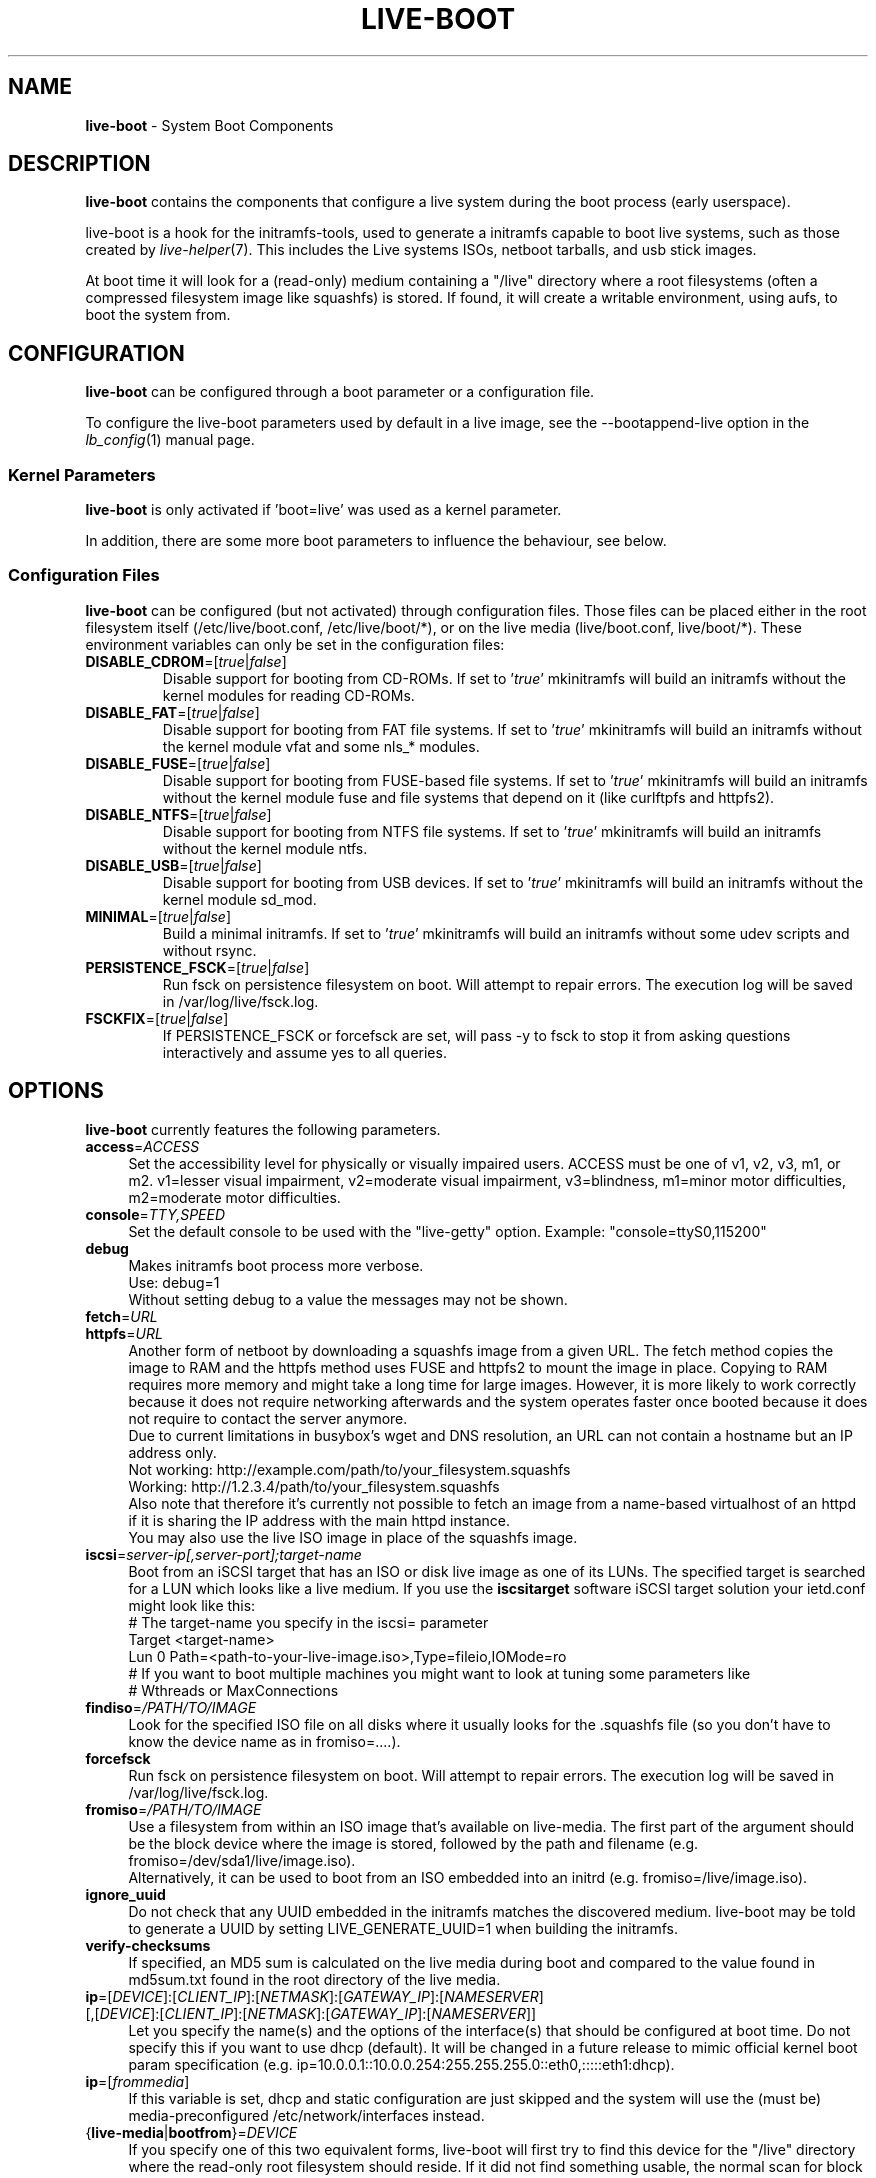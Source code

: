 .TH LIVE\-BOOT 7 2015\-09\-22 5.0~a5-1 "Live Systems Project"

.SH NAME
\fBlive\-boot\fR \- System Boot Components

.SH DESCRIPTION
\fBlive\-boot\fR contains the components that configure a live system during the boot process (early userspace).
.PP
.\" FIXME
live\-boot is a hook for the initramfs\-tools, used to generate a initramfs capable to boot live systems, such as those created by \fIlive\-helper\fR(7). This includes the Live systems ISOs, netboot tarballs, and usb stick images.
.PP
At boot time it will look for a (read\-only) medium containing a "/live" directory where a root filesystems (often a compressed filesystem image like squashfs) is stored. If found, it will create a writable environment, using aufs, to boot the system from.
.\" FIXME

.SH CONFIGURATION
\fBlive\-boot\fR can be configured through a boot parameter or a configuration file.
.PP
To configure the live\-boot parameters used by default in a live image, see the \-\-bootappend\-live option in the \fIlb_config\fR(1) manual page.

.SS Kernel Parameters
\fBlive\-boot\fR is only activated if 'boot=live' was used as a kernel parameter.
.PP
In addition, there are some more boot parameters to influence the behaviour, see below.

.SS Configuration Files
\fBlive\-boot\fR can be configured (but not activated) through configuration files. Those files can be placed either in the root filesystem itself (/etc/live/boot.conf, /etc/live/boot/*), or on the live media (live/boot.conf, live/boot/*).
These environment variables can only be set in the configuration files:

.TP
\fBDISABLE_CDROM\fR=[\fItrue\fR|\fIfalse\fR]
Disable support for booting from CD-ROMs.  If set to '\fItrue\fR' mkinitramfs will build an initramfs without the kernel modules for reading CD-ROMs.

.TP
\fBDISABLE_FAT\fR=[\fItrue\fR|\fIfalse\fR]
Disable support for booting from FAT file systems.  If set to '\fItrue\fR' mkinitramfs will build an initramfs without the kernel module vfat and some nls_* modules.

.TP
\fBDISABLE_FUSE\fR=[\fItrue\fR|\fIfalse\fR]
Disable support for booting from FUSE-based file systems.  If set to '\fItrue\fR' mkinitramfs will build an initramfs without the kernel module fuse and file systems that depend on it (like curlftpfs and httpfs2).

.TP
\fBDISABLE_NTFS\fR=[\fItrue\fR|\fIfalse\fR]
Disable support for booting from NTFS file systems.  If set to '\fItrue\fR' mkinitramfs will build an initramfs without the kernel module ntfs.

.TP
\fBDISABLE_USB\fR=[\fItrue\fR|\fIfalse\fR]
Disable support for booting from USB devices.  If set to '\fItrue\fR' mkinitramfs will build an initramfs without the kernel module sd_mod.

.TP
\fBMINIMAL\fR=[\fItrue\fR|\fIfalse\fR]
Build a minimal initramfs.  If set to '\fItrue\fR' mkinitramfs will build an initramfs without some udev scripts and without rsync.

.TP
\fBPERSISTENCE_FSCK\fR=[\fItrue\fR|\fIfalse\fR]
Run fsck on persistence filesystem on boot. Will attempt to repair errors. The execution log will be saved in /var/log/live/fsck.log.

.TP
\fBFSCKFIX\fR=[\fItrue\fR|\fIfalse\fR]
If PERSISTENCE_FSCK or forcefsck are set, will pass -y to fsck to stop it from asking questions interactively and assume yes to all queries.

.SH OPTIONS
\fBlive\-boot\fR currently features the following parameters.
.\" FIXME
.IP "\fBaccess\fR=\fIACCESS\fR" 4
Set the accessibility level for physically or visually impaired users. ACCESS must be one of v1, v2, v3, m1, or m2. v1=lesser visual impairment, v2=moderate visual impairment, v3=blindness, m1=minor motor difficulties, m2=moderate motor difficulties.
.IP "\fBconsole\fR=\fITTY,SPEED\fR" 4
Set the default console to be used with the "live\-getty" option. Example: "console=ttyS0,115200"
.IP "\fBdebug\fR" 4
Makes initramfs boot process more verbose.
.br
Use: debug=1
.br
Without setting debug to a value the messages may not be shown.
.IP "\fBfetch\fR=\fIURL\fR" 4
.IP "\fBhttpfs\fR=\fIURL\fR" 4
Another form of netboot by downloading a squashfs image from a given URL.
The fetch method copies the image to RAM and the httpfs method uses FUSE and
httpfs2 to mount the image in place. Copying to RAM requires more memory and
might take a long time for large images. However, it is more likely to work
correctly because it does not require networking afterwards and the system
operates faster once booted because it does not require to contact the server
anymore.
.br
Due to current limitations in busybox's wget and DNS resolution, an URL can not contain a hostname but an IP address only.
.br
Not working: http://example.com/path/to/your_filesystem.squashfs
.br
Working: http://1.2.3.4/path/to/your_filesystem.squashfs
.br
Also note that therefore it's currently not possible to fetch an image from a name-based virtualhost of an httpd if it is sharing the IP address with the main httpd instance.
.br
You may also use the live ISO image in place of the squashfs image.
.IP "\fBiscsi\fR=\fIserver-ip[,server-port];target-name\fR" 4
Boot from an iSCSI target that has an ISO or disk live image as one of its LUNs. The specified target is searched for a LUN which looks like a live medium. If you use the \fBiscsitarget\fR software iSCSI target solution your ietd.conf might look like this:
.br
# The target-name you specify in the iscsi= parameter
.br
Target <target-name>
  Lun 0 Path=<path-to-your-live-image.iso>,Type=fileio,IOMode=ro
  # If you want to boot multiple machines you might want to look at tuning some parameters like
  # Wthreads or MaxConnections
.IP "\fBfindiso\fR=\fI/PATH/TO/IMAGE\fI" 4
Look for the specified ISO file on all disks where it usually looks for the .squashfs file (so you don't have to know the device name as in fromiso=....).
.IP "\fBforcefsck\fR" 4
Run fsck on persistence filesystem on boot. Will attempt to repair errors. The execution log will be saved in /var/log/live/fsck.log.
.IP "\fBfromiso\fR=\fI/PATH/TO/IMAGE\fI" 4
Use a filesystem from within an ISO image that's available on live-media. The first part of the argument should be the block device where the image is stored, followed by the path and filename (e.g. fromiso=/dev/sda1/live/image.iso).
.br
Alternatively, it can be used to boot from an ISO embedded into an initrd (e.g. fromiso=/live/image.iso).
.IP "\fBignore_uuid\fR" 4
Do not check that any UUID embedded in the initramfs matches the discovered medium. live\-boot may be told to generate a UUID by setting LIVE_GENERATE_UUID=1 when building the initramfs.
.IP "\fBverify\-checksums\fR" 4
If specified, an MD5 sum is calculated on the live media during boot and compared to the value found in md5sum.txt found in the root directory of the live media.
.IP "\fBip\fR=[\fIDEVICE\fR]:[\fICLIENT_IP\fR]:[\fINETMASK\fR]:[\fIGATEWAY_IP\fR]:[\fINAMESERVER\fR] [,[\fIDEVICE\fR]:[\fICLIENT_IP\fR]:[\fINETMASK\fR]:[\fIGATEWAY_IP\fR]:[\fINAMESERVER\fR]]" 4
Let you specify the name(s) and the options of the interface(s) that should be configured at boot time. Do not specify this if you want to use dhcp (default). It will be changed in a future release to mimic official kernel boot param specification (e.g. ip=10.0.0.1::10.0.0.254:255.255.255.0::eth0,:::::eth1:dhcp).
.IP "\fBip\fR=[\fIfrommedia\fR]" 4
If this variable is set, dhcp and static configuration are just skipped and the system will use the (must be) media\-preconfigured /etc/network/interfaces instead.
.IP "{\fBlive\-media\fR|\fBbootfrom\fR}=\fIDEVICE\fR" 4
If you specify one of this two equivalent forms, live\-boot will first try to find this device for the "/live" directory where the read\-only root filesystem should reside. If it did not find something usable, the normal scan for block devices is performed.
.br
Instead of specifying an actual device name, the keyword 'removable' can be used to limit the search of acceptable live media to removable type only. Note that if you want to further restrict the media to usb mass storage only, you can use the 'removable\-usb' keyword.
.IP "{\fBlive\-media\-encryption\fR|\fBencryption\fR}=\fITYPE\fI" 4
live\-boot will mount the encrypted rootfs TYPE, asking the passphrase, useful to build paranoid live systems :\-). TYPE supported so far is "aes" for loop\-aes encryption type.
.IP "\fBlive\-media\-offset\fR=\fIBYTES\fR" 4
This way you could tell live\-boot that your image starts at offset BYTES in the above specified or autodiscovered device, this could be useful to hide the live system ISO or image inside another ISO or image, to create "clean" images.
.IP "\fBlive\-media\-path\fR=\fIPATH\fR" 4
Sets the path to the live filesystem on the medium. By default, it is set to '/live' and you should not change that unless you have customized your media accordingly.
.IP "\fBlive\-media\-timeout\fR=\fISECONDS\fI" 4
Set the timeout in seconds for the device specified by "live\-media=" to become ready before giving up.
.IP "\fBmodule\fR=\fINAME\fR" 4
Instead of using the default optional file "filesystem.module" (see below) another file could be specified without the extension ".module"; it should be placed on "/live" directory of the live medium.
.IP "\fBnetboot\fR[=nfs|cifs]" 4
This tells live\-boot to perform a network mount. The parameter "nfsroot=" (with optional "nfsopts="), should specify where is the location of the root filesystem.  With no args, will try cifs first, and if it fails nfs.
.IP "\fBnfsopts\fR=" 4
This lets you specify custom nfs options.
.IP "\fBnofastboot\fR" 4
This parameter disables the default disabling of filesystem checks in /etc/fstab. If you have static filesystems on your harddisk and you want them to be checked at boot time, use this parameter, otherwise they are skipped.
.IP "\fBnopersistence\fR" 4
disables the "persistence" feature, useful if the bootloader (like syslinux) has been installed with persistence enabled.
.IP "\fBnoeject\fR" 4
Do not prompt to eject the live medium.
.IP "\fBramdisk\-size\fR" 4
This parameter defines a custom ramdisk size (it's the '\-o size' option of tmpfs mount). By default, there is no ramdisk size set, so the default of mount applies (currently 50% of available RAM). Note that this option has currently no effect when booting with toram.
.IP "\fBoverlay\-size\fR=\fISIZE\fR" 4
The size of the tmpfs mount (used for the upperdir union root mount) in bytes, and rounded up to entire pages. This option accepts a suffix % to limit the instance to that percentage of your physical RAM or a suffix k, m or g for Ki, Mi, Gi (binary kilo (kibi), binary mega (mebi) and binary giga (gibi)). By default, 50% of available RAM will be used.
.IP "\fBswap=true\fR" 4
This parameter enables usage of local swap partitions.
.IP "\fBpersistence\fR" 4
live\-boot will probe devices for persistence media. These can be partitions (with the correct GPT name), filesystems (with the correct label) or image files (with the correct file name). Overlays are labeled/named "persistence" (see \fIpersistence.conf\fR(5)). Overlay image files are named "persistence".
.IP "\fBpersistence\-encryption\fR=\fITYPE1\fR,\fITYPE2\fR ... \fITYPEn\fR" 4
This option determines which types of encryption that are allowed to be used when probing devices for persistence media. If "none" is in the list, we allow unencrypted media; if "luks" is in the list, we allow LUKS\-encrypted media. Whenever a device containing encrypted media is probed the user will be prompted for the passphrase. The default value is "none".
.IP "\fBpersistence\-media\fR={\fIremovable\fR|\fIremovable\-usb\fR}" 4
If you specify the keyword 'removable', live\-boot will try to find persistence partitions on removable media only. Note that if you want to further restrict the media to usb mass storage only, you can use the 'removable\-usb' keyword.
.IP "\fBpersistence\-method\fR=\fITYPE1\fR,\fITYPE2\fR ... \fITYPEn\fR" 4
This option determines which types of persistence media we allow. If "overlay" is in the list, we consider overlays (i.e. "live\-rw" and "home\-rw"). The default is "overlay".
.IP "\fBpersistence\-path\fR=\fIPATH\fR" 4
live\-boot will look for persistency files in the root directory of a partition, with this parameter, the path can be configured so that you can have multiple directories on the same partition to store persistency files.
.IP "\fBpersistence\-read\-only\fR" 4
Filesystem changes are not saved back to persistence media. In particular, overlays and netboot NFS mounts are mounted read-only.
.IP "\fBpersistence\-storage\fR=\fITYPE1\fR,\fITYPE2\fR ... \fITYPEn\fR" 4
This option determines which types of persistence storage to consider when probing for persistence media. If "filesystem" is in the list, filesystems with matching labels will be used; if "file" is in the list, all filesystems will be probed for archives and image files with matching filenames. The default is "file,filesystem".
.IP "\fBpersistence\-label\fR=\fILABEL1\fR,\fILABEL2\fR ... \fILABELn\fR" 4
live-boot will use the names in this list (instead of "persistence") when searching for persistent storage. Each LABEL can be a valid filename, partition label, or GPT name. The default is "persistence".
.IP "\fBnoeject\fR" 4
This option causes live\-boot to reboot without attempting to eject the media and without asking the user to remove the boot media.
.IP "\fBshowmounts\fR" 4
This parameter will make live\-boot to show on "/" the ro filesystems (mostly compressed) on "/lib/live". This is not enabled by default because could lead to problems by applications like "mono" which store binary paths on installation.
.IP "\fBsilent\fR" 4
If you boot with the normal quiet parameter, live\-boot hides most messages of its own. When adding silent, it hides all.
.IP "\fBtodisk\fR=\fIDEVICE\fR" 4
Adding this parameter, live\-boot will try to copy the entire read\-only media to the specified device before mounting the root filesystem. It probably needs a lot of free space. Subsequent boots should then skip this step and just specify the "live\-media=DEVICE" boot parameter with the same DEVICE used this time.
.IP "\fBtoram\fR" 4
Adding this parameter, live\-boot will try to copy the whole read\-only media to the computer's RAM before mounting the root filesystem. This could need a lot of ram, according to the space used by the read\-only media.
.IP "\fBunion\fR=overlay|aufs\fR" 4
By default, live\-boot uses overlay. With this parameter, you can switch to aufs.
.\" FIXME

.\" FIXME
.SH FILES (old)
.IP "\fB/etc/live.conf\fR" 4
Some variables can be configured via this config file (inside the live system).
.IP "\fBlive/filesystem.module\fR" 4
This optional file (inside the live media) contains a list of white\-space or carriage\-return\-separated file names corresponding to disk images in the "/live" directory. If this file exists, only images listed here will be merged into the root aufs, and they will be loaded in the order listed here. The first entry in this file will be the "lowest" point in the aufs, and the last file in this list will be on the "top" of the aufs, directly below /overlay.  Without this file, any images in the "/live" directory are loaded in alphanumeric order.
.\" FIXME

.SH FILES
.IP "\fB/etc/live/boot.conf\fR" 4
.IP "\fB/etc/live/boot/*\fR" 4
.IP "\fBlive/boot.conf\fR" 4
.IP "\fBlive/boot/*\fR" 4
.IP "\fBpersistence.conf\fR" 4

.SH SEE ALSO
\fIpersistence.conf\fR(5)
.PP
\fIlive\-build\fR(7)
.PP
\fIlive\-config\fR(7)
.PP
\fIlive\-tools\fR(7)

.SH HOMEPAGE
More information about live\-boot and the Live Systems project can be found on the homepage at <\fIhttps://wiki.debian.org/DebianLive\fR> and in the manual at <\fIhttps://live-team.pages.debian.net/live-manual/\fR>.

.SH BUGS
Bugs can be reported by submitting a bugreport for the live\-boot package in the Bug Tracking System at <\fIhttp://bugs.debian.org/\fR> or by writing a mail to the Live Systems mailing list at <\fIdebian-live@lists.debian.org\fR>.

.SH AUTHOR
live\-boot was written by Daniel Baumann <\fImail@daniel-baumann.ch\fR>.
